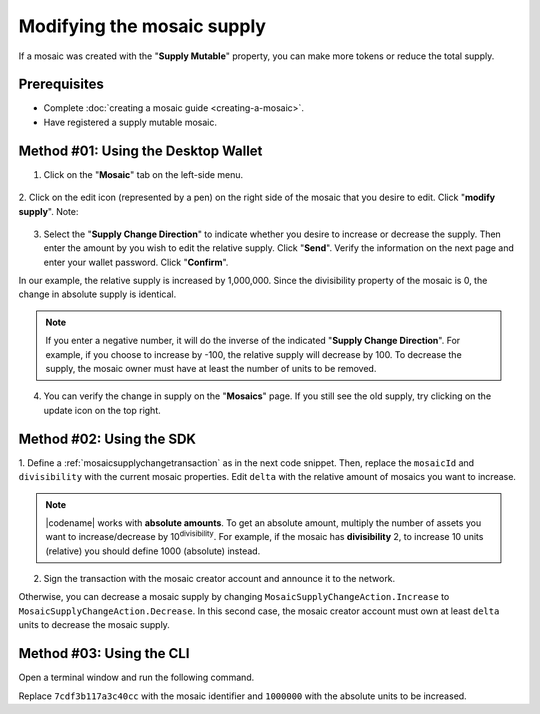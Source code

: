 .. post:: 18 Aug, 2018
    :category: Mosaic
    :tags: wallet, SDK, CLI
    :excerpt: 1
    :nocomments:

###########################
Modifying the mosaic supply
###########################

If a mosaic was created with the "**Supply Mutable**" property, you can make more tokens or reduce the total supply.

*************
Prerequisites
*************

- Complete :doc:`creating a mosaic guide <creating-a-mosaic>`.
- Have registered a supply mutable mosaic.

************************************
Method #01: Using the Desktop Wallet
************************************

1. Click on the "**Mosaic**" tab on the left-side menu.

.. figure:: ../../resources/images/screenshots/modify-mosaic-supply-1.gif
    :align: center
    :width: 800px

2. Click on the edit icon (represented by a pen) on the right side of the mosaic that you desire to edit. Click "**modify supply**".
Note: 

.. figure:: ../../resources/images/screenshots/modify-mosaic-supply-2.gif
    :align: center
    :width: 800px

3. Select the "**Supply Change Direction**" to indicate whether you desire to increase or decrease the supply. Then enter the amount by you wish to edit the relative supply. Click "**Send**". Verify the information on the next page and enter your wallet password. Click "**Confirm**".

In our example, the relative supply is increased by 1,000,000. Since the divisibility property of the mosaic is 0, the change in absolute supply is identical.

.. note:: If you enter a negative number, it will do the inverse of the indicated "**Supply Change Direction**". For example, if you choose to increase by -100, the relative supply will decrease by 100. To decrease the supply, the mosaic owner must have at least the number of units to be removed.

.. figure:: ../../resources/images/screenshots/modify-mosaic-supply-3.gif
    :align: center
    :width: 800px

4. You can verify the change in supply on the "**Mosaics**" page. If you still see the old supply, try clicking on the update icon on the top right.

.. figure:: ../../resources/images/screenshots/modify-mosaic-supply-4.gif
    :align: center
    :width: 800px

*************************
Method #02: Using the SDK
*************************

1. Define a :ref:`mosaicsupplychangetransaction` as in the next code snippet.
Then, replace the ``mosaicId`` and ``divisibility`` with the current mosaic properties.
Edit ``delta`` with the relative amount of mosaics you want to increase.

.. example-code::

    .. viewsource:: ../../resources/examples/typescript/mosaic/ModifyingMosaicSupply.ts
        :language: typescript
        :start-after:  /* start block 01 */
        :end-before: /* end block 01 */

    .. viewsource:: ../../resources/examples/typescript/mosaic/ModifyingMosaicSupply.js
        :language: javascript
        :start-after:  /* start block 01 */
        :end-before: /* end block 01 */

    .. viewsource:: ../../resources/examples/java/src/test/java/symbol/guides/examples/mosaic/ModifyingMosaicSupply.java
        :language: java
        :start-after:  /* start block 01 */
        :end-before: /* end block 01 */

.. note:: |codename| works with **absolute amounts**. To get an absolute amount, multiply the number of assets you want to increase/decrease by 10\ :sup:`divisibility`. For example, if the mosaic has **divisibility** 2, to increase 10 units (relative) you should define 1000 (absolute) instead.

2. Sign the transaction with the mosaic creator account and announce it to the network.

.. example-code::

    .. viewsource:: ../../resources/examples/typescript/mosaic/ModifyingMosaicSupply.ts
        :language: typescript
        :start-after:  /* start block 02 */
        :end-before: /* end block 02 */

    .. viewsource:: ../../resources/examples/typescript/mosaic/ModifyingMosaicSupply.js
        :language: javascript
        :start-after:  /* start block 02 */
        :end-before: /* end block 02 */

    .. viewsource:: ../../resources/examples/java/src/test/java/symbol/guides/examples/mosaic/ModifyingMosaicSupply.java
        :language: java
        :start-after:  /* start block 02 */
        :end-before: /* end block 02 */

Otherwise, you can decrease a mosaic supply by changing ``MosaicSupplyChangeAction.Increase`` to ``MosaicSupplyChangeAction.Decrease``.
In this second case, the mosaic creator account must own at least ``delta`` units to decrease the mosaic supply.

*************************
Method #03: Using the CLI
*************************

Open a terminal window and run the following command.

Replace ``7cdf3b117a3c40cc`` with the mosaic identifier and ``1000000`` with the absolute units to be increased.

.. viewsource:: ../../resources/examples/bash/mosaic/ModifyingMosaicSupply.sh
    :language: bash
    :start-after: #!/bin/sh
